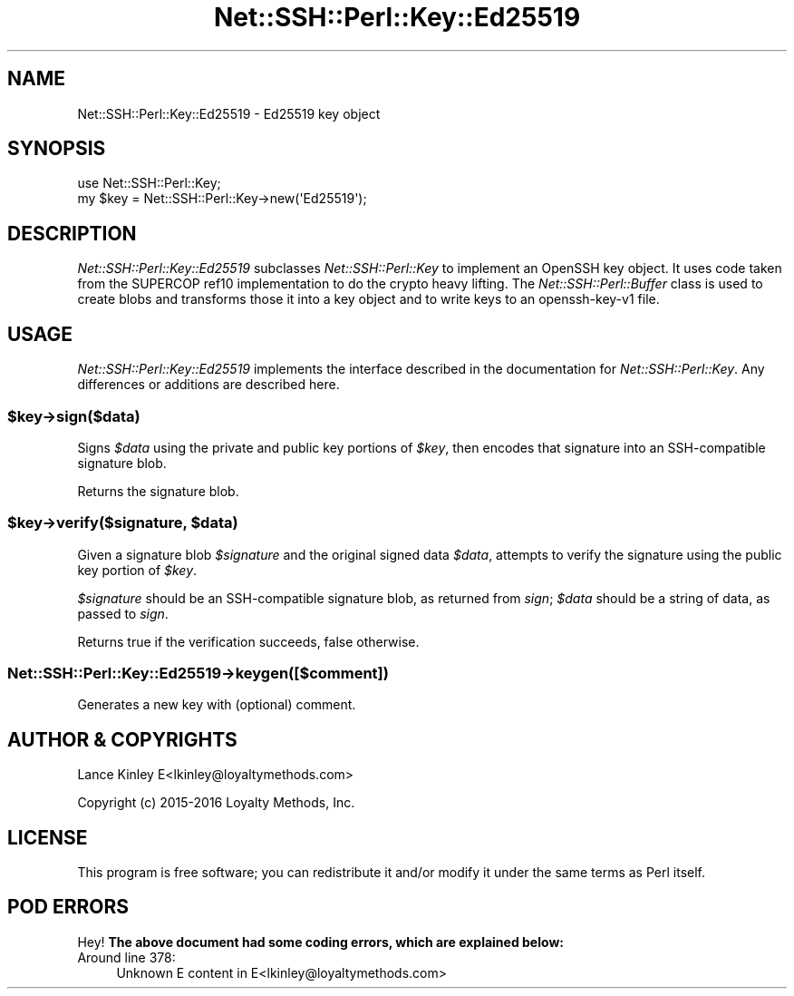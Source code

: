 .\" -*- mode: troff; coding: utf-8 -*-
.\" Automatically generated by Pod::Man 5.01 (Pod::Simple 3.43)
.\"
.\" Standard preamble:
.\" ========================================================================
.de Sp \" Vertical space (when we can't use .PP)
.if t .sp .5v
.if n .sp
..
.de Vb \" Begin verbatim text
.ft CW
.nf
.ne \\$1
..
.de Ve \" End verbatim text
.ft R
.fi
..
.\" \*(C` and \*(C' are quotes in nroff, nothing in troff, for use with C<>.
.ie n \{\
.    ds C` ""
.    ds C' ""
'br\}
.el\{\
.    ds C`
.    ds C'
'br\}
.\"
.\" Escape single quotes in literal strings from groff's Unicode transform.
.ie \n(.g .ds Aq \(aq
.el       .ds Aq '
.\"
.\" If the F register is >0, we'll generate index entries on stderr for
.\" titles (.TH), headers (.SH), subsections (.SS), items (.Ip), and index
.\" entries marked with X<> in POD.  Of course, you'll have to process the
.\" output yourself in some meaningful fashion.
.\"
.\" Avoid warning from groff about undefined register 'F'.
.de IX
..
.nr rF 0
.if \n(.g .if rF .nr rF 1
.if (\n(rF:(\n(.g==0)) \{\
.    if \nF \{\
.        de IX
.        tm Index:\\$1\t\\n%\t"\\$2"
..
.        if !\nF==2 \{\
.            nr % 0
.            nr F 2
.        \}
.    \}
.\}
.rr rF
.\" ========================================================================
.\"
.IX Title "Net::SSH::Perl::Key::Ed25519 3"
.TH Net::SSH::Perl::Key::Ed25519 3 2023-08-07 "perl v5.38.2" "User Contributed Perl Documentation"
.\" For nroff, turn off justification.  Always turn off hyphenation; it makes
.\" way too many mistakes in technical documents.
.if n .ad l
.nh
.SH NAME
Net::SSH::Perl::Key::Ed25519 \- Ed25519 key object
.SH SYNOPSIS
.IX Header "SYNOPSIS"
.Vb 2
\&    use Net::SSH::Perl::Key;
\&    my $key = Net::SSH::Perl::Key\->new(\*(AqEd25519\*(Aq);
.Ve
.SH DESCRIPTION
.IX Header "DESCRIPTION"
\&\fINet::SSH::Perl::Key::Ed25519\fR subclasses \fINet::SSH::Perl::Key\fR
to implement an OpenSSH key object.  It uses code taken from the
SUPERCOP ref10 implementation to do the crypto heavy lifting.
The \fINet::SSH::Perl::Buffer\fR class is used to create blobs and
transforms those it into a key object and to write keys to an
openssh\-key\-v1 file.
.SH USAGE
.IX Header "USAGE"
\&\fINet::SSH::Perl::Key::Ed25519\fR implements the interface described in
the documentation for \fINet::SSH::Perl::Key\fR. Any differences or
additions are described here.
.ie n .SS $key\->sign($data)
.el .SS \f(CW$key\fP\->sign($data)
.IX Subsection "$key->sign($data)"
Signs \fR\f(CI$data\fR\fI\fR using the private and public key portions of \fI\fR\f(CI$key\fR\fI\fR,
then encodes that signature into an SSH-compatible signature blob.
.PP
Returns the signature blob.
.ie n .SS "$key\->verify($signature, $data)"
.el .SS "\f(CW$key\fP\->verify($signature, \f(CW$data\fP)"
.IX Subsection "$key->verify($signature, $data)"
Given a signature blob \fR\f(CI$signature\fR\fI\fR and the original signed data
\&\fI\fR\f(CI$data\fR\fI\fR, attempts to verify the signature using the public key
portion of \fI\fR\f(CI$key\fR\fI\fR.
.PP
\&\fR\f(CI$signature\fR\fI\fR should be an SSH-compatible signature blob, as
returned from \fIsign\fR; \fI\fR\f(CI$data\fR\fI\fR should be a string of data, as
passed to \fIsign\fR.
.PP
Returns true if the verification succeeds, false otherwise.
.SS Net::SSH::Perl::Key::Ed25519\->keygen([$comment])
.IX Subsection "Net::SSH::Perl::Key::Ed25519->keygen([$comment])"
Generates a new key with (optional) comment.
.SH "AUTHOR & COPYRIGHTS"
.IX Header "AUTHOR & COPYRIGHTS"
Lance Kinley E<lkinley@loyaltymethods.com>
.PP
Copyright (c) 2015\-2016 Loyalty Methods, Inc.
.SH LICENSE
.IX Header "LICENSE"
This program is free software; you can redistribute it and/or modify
it under the same terms as Perl itself.
.SH "POD ERRORS"
.IX Header "POD ERRORS"
Hey! \fBThe above document had some coding errors, which are explained below:\fR
.IP "Around line 378:" 4
.IX Item "Around line 378:"
Unknown E content in E<lkinley@loyaltymethods.com>
